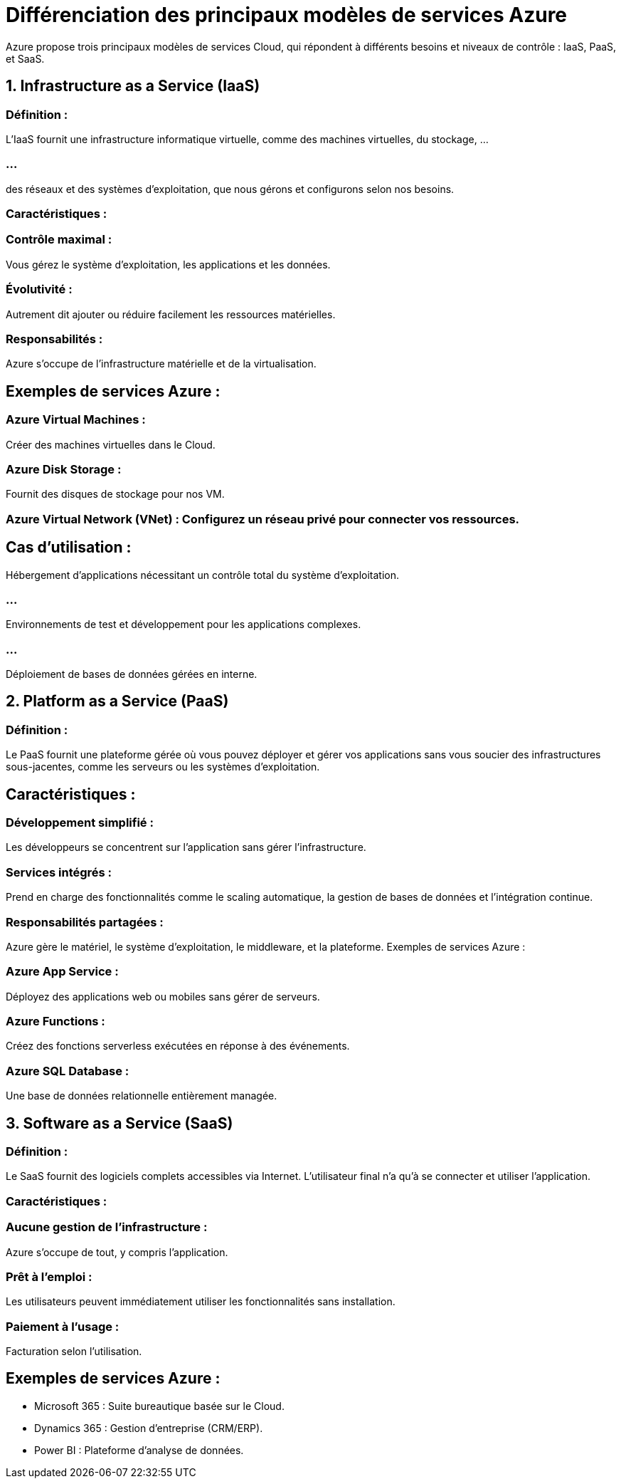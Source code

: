 = Différenciation des principaux modèles de services Azure
:revealjs_theme: black

Azure propose trois principaux modèles de services Cloud, qui répondent à différents besoins et niveaux de contrôle : IaaS, PaaS, et SaaS.


== 1. Infrastructure as a Service (IaaS)


=== Définition : 

L’IaaS fournit une infrastructure informatique virtuelle, comme des machines virtuelles, du stockage, ...

=== ...

des réseaux et des systèmes d'exploitation, que nous gérons et configurons selon nos besoins.


=== Caractéristiques :


=== Contrôle maximal : 

Vous gérez le système d'exploitation, les applications et les données.


=== Évolutivité : 

Autrement dit ajouter ou réduire facilement les ressources matérielles.


=== Responsabilités : 

Azure s’occupe de l'infrastructure matérielle et de la virtualisation.

== Exemples de services Azure :

=== Azure Virtual Machines : 

Créer des machines virtuelles dans le Cloud.

=== Azure Disk Storage : 

Fournit des disques de stockage pour nos VM.

=== Azure Virtual Network (VNet) : Configurez un réseau privé pour connecter vos ressources.


== Cas d’utilisation :



Hébergement d'applications nécessitant un contrôle total du système d'exploitation.

=== ...


Environnements de test et développement pour les applications complexes.

=== ...


Déploiement de bases de données gérées en interne.



== 2. Platform as a Service (PaaS)

=== Définition : 

Le PaaS fournit une plateforme gérée où vous pouvez déployer et gérer vos applications sans vous soucier des infrastructures sous-jacentes, comme les serveurs ou les systèmes d’exploitation.


== Caractéristiques :

=== Développement simplifié : 

Les développeurs se concentrent sur l’application sans gérer l’infrastructure.

=== Services intégrés : 

Prend en charge des fonctionnalités comme le scaling automatique, la gestion de bases de données et l'intégration continue.

=== Responsabilités partagées : 

Azure gère le matériel, le système d'exploitation, le middleware, et la plateforme.
Exemples de services Azure :

=== Azure App Service : 

Déployez des applications web ou mobiles sans gérer de serveurs.

=== Azure Functions : 

Créez des fonctions serverless exécutées en réponse à des événements.

=== Azure SQL Database : 

Une base de données relationnelle entièrement managée.



== 3. Software as a Service (SaaS)

=== Définition : 

Le SaaS fournit des logiciels complets accessibles via Internet. L’utilisateur final n’a qu’à se connecter et utiliser l’application.


=== Caractéristiques :

=== Aucune gestion de l’infrastructure : 

Azure s’occupe de tout, y compris l’application.

=== Prêt à l’emploi : 

Les utilisateurs peuvent immédiatement utiliser les fonctionnalités sans installation.

=== Paiement à l’usage : 

Facturation selon l'utilisation.

== Exemples de services Azure :

* Microsoft 365 : Suite bureautique basée sur le Cloud.
* Dynamics 365 : Gestion d’entreprise (CRM/ERP).
* Power BI : Plateforme d’analyse de données.
